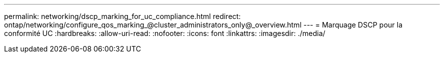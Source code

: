 ---
permalink: networking/dscp_marking_for_uc_compliance.html 
redirect: ontap/networking/configure_qos_marking_@cluster_administrators_only@_overview.html 
---
= Marquage DSCP pour la conformité UC
:hardbreaks:
:allow-uri-read: 
:nofooter: 
:icons: font
:linkattrs: 
:imagesdir: ./media/


